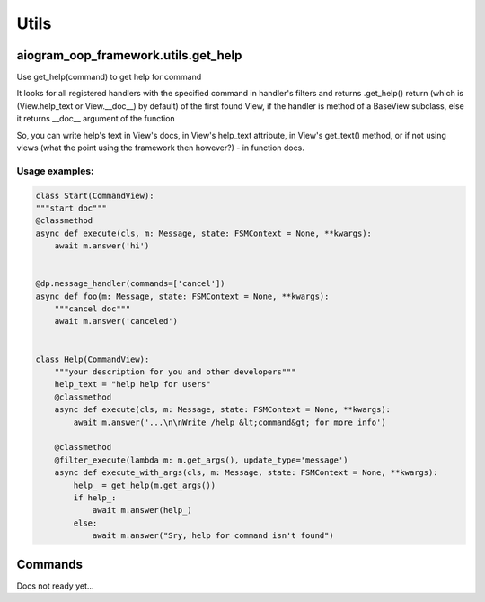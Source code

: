 Utils
=====

aiogram_oop_framework.utils.get_help
-------------------------------------
Use get_help(command) to get help for command

It looks for all registered handlers with the specified command in handler's filters and returns .get_help() return (which is (View.help_text or View.__doc__) by default) of the first found View, if the handler is method of a BaseView subclass, else it returns __doc__ argument of the function

So, you can write help's text in View's docs, in View's help_text attribute, in View's get_text() method, or if not using views (what the point using the framework then however?) - in function docs.


Usage examples:
+++++++++++++++

.. code-block:: python

    class Start(CommandView):
    """start doc"""
    @classmethod
    async def execute(cls, m: Message, state: FSMContext = None, **kwargs):
        await m.answer('hi')


    @dp.message_handler(commands=['cancel'])
    async def foo(m: Message, state: FSMContext = None, **kwargs):
        """cancel doc"""
        await m.answer('canceled')


    class Help(CommandView):
        """your description for you and other developers"""
        help_text = "help help for users"
        @classmethod
        async def execute(cls, m: Message, state: FSMContext = None, **kwargs):
            await m.answer('...\n\nWrite /help &lt;command&gt; for more info')

        @classmethod
        @filter_execute(lambda m: m.get_args(), update_type='message')
        async def execute_with_args(cls, m: Message, state: FSMContext = None, **kwargs):
            help_ = get_help(m.get_args())
            if help_:
                await m.answer(help_)
            else:
                await m.answer("Sry, help for command isn't found")


Commands
--------
Docs not ready yet...
